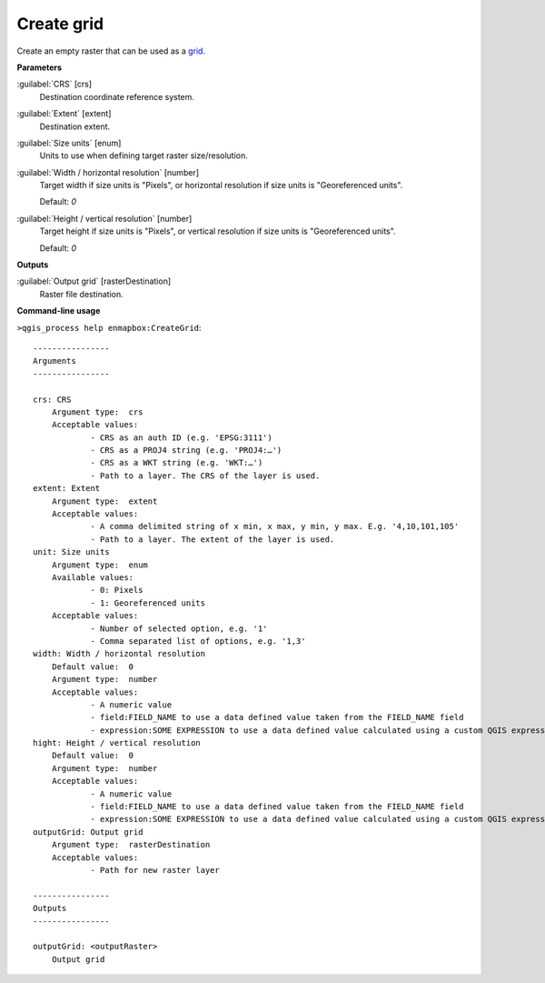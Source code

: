 .. _Create grid:

***********
Create grid
***********

Create an empty raster that can be used as a `grid <https://enmap-box.readthedocs.io/en/latest/general/glossary.html#term-grid>`_.

**Parameters**


:guilabel:`CRS` [crs]
    Destination coordinate reference system.


:guilabel:`Extent` [extent]
    Destination extent.


:guilabel:`Size units` [enum]
    Units to use when defining target raster size/resolution.


:guilabel:`Width / horizontal resolution` [number]
    Target width if size units is "Pixels", or horizontal resolution if size units is "Georeferenced units".

    Default: *0*


:guilabel:`Height / vertical resolution` [number]
    Target height if size units is "Pixels", or vertical resolution if size units is "Georeferenced units".

    Default: *0*

**Outputs**


:guilabel:`Output grid` [rasterDestination]
    Raster file destination.

**Command-line usage**

``>qgis_process help enmapbox:CreateGrid``::

    ----------------
    Arguments
    ----------------
    
    crs: CRS
    	Argument type:	crs
    	Acceptable values:
    		- CRS as an auth ID (e.g. 'EPSG:3111')
    		- CRS as a PROJ4 string (e.g. 'PROJ4:…')
    		- CRS as a WKT string (e.g. 'WKT:…')
    		- Path to a layer. The CRS of the layer is used.
    extent: Extent
    	Argument type:	extent
    	Acceptable values:
    		- A comma delimited string of x min, x max, y min, y max. E.g. '4,10,101,105'
    		- Path to a layer. The extent of the layer is used.
    unit: Size units
    	Argument type:	enum
    	Available values:
    		- 0: Pixels
    		- 1: Georeferenced units
    	Acceptable values:
    		- Number of selected option, e.g. '1'
    		- Comma separated list of options, e.g. '1,3'
    width: Width / horizontal resolution
    	Default value:	0
    	Argument type:	number
    	Acceptable values:
    		- A numeric value
    		- field:FIELD_NAME to use a data defined value taken from the FIELD_NAME field
    		- expression:SOME EXPRESSION to use a data defined value calculated using a custom QGIS expression
    hight: Height / vertical resolution
    	Default value:	0
    	Argument type:	number
    	Acceptable values:
    		- A numeric value
    		- field:FIELD_NAME to use a data defined value taken from the FIELD_NAME field
    		- expression:SOME EXPRESSION to use a data defined value calculated using a custom QGIS expression
    outputGrid: Output grid
    	Argument type:	rasterDestination
    	Acceptable values:
    		- Path for new raster layer
    
    ----------------
    Outputs
    ----------------
    
    outputGrid: <outputRaster>
    	Output grid
    
    